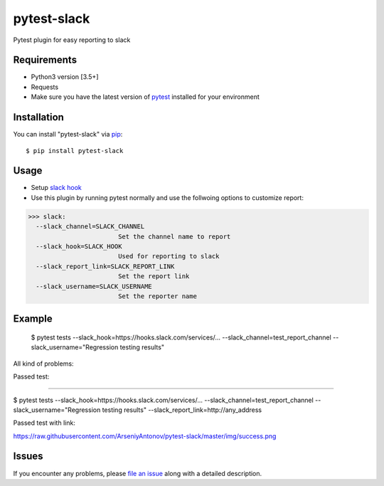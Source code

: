 =================
pytest-slack
=================

Pytest plugin for easy reporting to slack


Requirements
------------

* Python3 version [3.5+]
* Requests
* Make sure you have the latest version of pytest_ installed for your environment


Installation
------------

You can install "pytest-slack" via `pip`_::

    $ pip install pytest-slack


Usage
-----
* Setup `slack hook`_
* Use this plugin by running pytest normally and use the follwoing options to customize report:


>>> slack:
  --slack_channel=SLACK_CHANNEL
                        Set the channel name to report
  --slack_hook=SLACK_HOOK
                        Used for reporting to slack
  --slack_report_link=SLACK_REPORT_LINK
                        Set the report link
  --slack_username=SLACK_USERNAME
                        Set the reporter name


Example
-------
    $ pytest tests --slack_hook=https://hooks.slack.com/services/... --slack_channel=test_report_channel --slack_username="Regression testing results"

All kind of problems:

.. image:: https://raw.githubusercontent.com/ArseniyAntonov/pytest-slack/master/img/failed.png

Passed test:

.. image:: https://raw.githubusercontent.com/ArseniyAntonov/pytest-slack/master/img/success.png


----

$ pytest tests --slack_hook=https://hooks.slack.com/services/... --slack_channel=test_report_channel --slack_username="Regression testing results"  --slack_report_link=http://any_address

Passed test with link:

.. image:: https://raw.githubusercontent.com/ArseniyAntonov/pytest-slack/master/img/success_link.png



https://raw.githubusercontent.com/ArseniyAntonov/pytest-slack/master/img/success.png

Issues
------

If you encounter any problems, please `file an issue`_ along with a detailed description.

.. _`slack hook`: https://get.slack.help/hc/en-us/articles/115005265063-Incoming-WebHooks-for-Slack
.. _`file an issue`: https://github.com/arseniyantonov/pytest-slack/issues
.. _`pytest`: https://github.com/pytest-dev/pytest
.. _`tox`: https://tox.readthedocs.io/en/latest/
.. _`pip`: https://pypi.python.org/pypi/pip/
